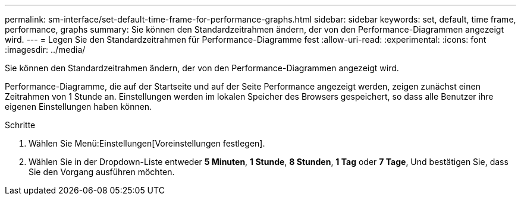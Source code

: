 ---
permalink: sm-interface/set-default-time-frame-for-performance-graphs.html 
sidebar: sidebar 
keywords: set, default, time frame, performance, graphs 
summary: Sie können den Standardzeitrahmen ändern, der von den Performance-Diagrammen angezeigt wird. 
---
= Legen Sie den Standardzeitrahmen für Performance-Diagramme fest
:allow-uri-read: 
:experimental: 
:icons: font
:imagesdir: ../media/


[role="lead"]
Sie können den Standardzeitrahmen ändern, der von den Performance-Diagrammen angezeigt wird.

Performance-Diagramme, die auf der Startseite und auf der Seite Performance angezeigt werden, zeigen zunächst einen Zeitrahmen von 1 Stunde an. Einstellungen werden im lokalen Speicher des Browsers gespeichert, so dass alle Benutzer ihre eigenen Einstellungen haben können.

.Schritte
. Wählen Sie Menü:Einstellungen[Voreinstellungen festlegen].
. Wählen Sie in der Dropdown-Liste entweder *5 Minuten*, *1 Stunde*, *8 Stunden*, *1 Tag* oder *7 Tage*, Und bestätigen Sie, dass Sie den Vorgang ausführen möchten.

